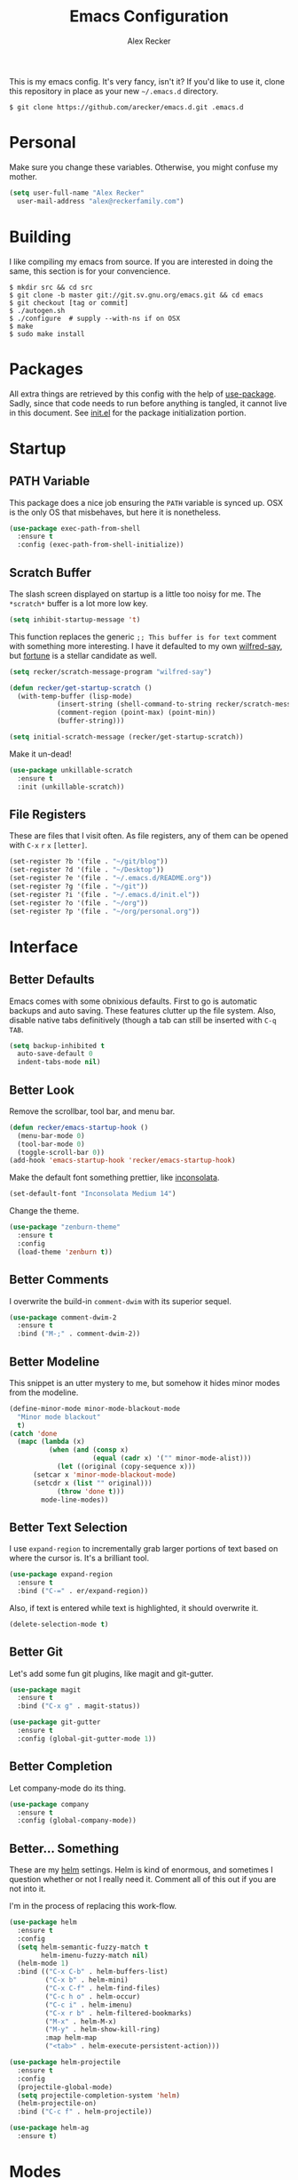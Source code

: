#+TITLE: Emacs Configuration
#+AUTHOR: Alex Recker
#+STARTUP: indent showall

[[file:screenshots/unixporn.png]]

This is my emacs config.  It's very fancy, isn't it?  If you'd like to
use it, clone this repository in place as your new =~/.emacs.d=
directory.

#+BEGIN_EXAMPLE
  $ git clone https://github.com/arecker/emacs.d.git .emacs.d
#+END_EXAMPLE

* Personal
  
Make sure you change these variables.  Otherwise, you might confuse my
mother.
  
#+BEGIN_SRC emacs-lisp
  (setq user-full-name "Alex Recker"
	user-mail-address "alex@reckerfamily.com")
#+END_SRC

* Building

I like compiling my emacs from source.  If you are interested in doing
the same, this section is for your convencience.

#+BEGIN_EXAMPLE
  $ mkdir src && cd src
  $ git clone -b master git://git.sv.gnu.org/emacs.git && cd emacs
  $ git checkout [tag or commit]
  $ ./autogen.sh
  $ ./configure  # supply --with-ns if on OSX
  $ make
  $ sudo make install
#+END_EXAMPLE

* Packages

All extra things are retrieved by this config with the help of
[[https://github.com/jwiegley/use-package][use-package]].  Sadly, since that code needs to run before anything is
tangled, it cannot live in this document.  See [[file:init.el][init.el]] for the package
initialization portion.

* Startup

** PATH Variable

This package does a nice job ensuring the =PATH= variable is synced
up.  OSX is the only OS that misbehaves, but here it is nonetheless.

#+BEGIN_SRC emacs-lisp
  (use-package exec-path-from-shell
    :ensure t
    :config (exec-path-from-shell-initialize))
#+END_SRC

** Scratch Buffer

The slash screen displayed on startup is a little too noisy for me.
The =*scratch*= buffer is a lot more low key.

#+BEGIN_SRC emacs-lisp
  (setq inhibit-startup-message 't)
#+END_SRC

This function replaces the generic =;; This buffer is for text=
comment with something more interesting.  I have it defaulted to my
own [[https://pypi.python.org/pypi/wilfred-say][wilfred-say]], but [[https://en.wikipedia.org/wiki/Fortune_(Unix)][fortune]] is a stellar candidate as well.

[[file:screenshots/scratch.png]]

#+BEGIN_SRC emacs-lisp
  (setq recker/scratch-message-program "wilfred-say")

  (defun recker/get-startup-scratch ()
    (with-temp-buffer (lisp-mode)
		      (insert-string (shell-command-to-string recker/scratch-message-program))
		      (comment-region (point-max) (point-min))
		      (buffer-string)))

  (setq initial-scratch-message (recker/get-startup-scratch))
#+END_SRC

Make it un-dead!

#+BEGIN_SRC emacs-lisp
  (use-package unkillable-scratch
    :ensure t
    :init (unkillable-scratch))
#+END_SRC

** File Registers

These are files that I visit often.  As file registers, any of them
can be opened with =C-x= =r= =x= =[letter]=.

#+BEGIN_SRC emacs-lisp
  (set-register ?b '(file . "~/git/blog"))
  (set-register ?d '(file . "~/Desktop"))
  (set-register ?e '(file . "~/.emacs.d/README.org"))
  (set-register ?g '(file . "~/git"))
  (set-register ?i '(file . "~/.emacs.d/init.el"))
  (set-register ?o '(file . "~/org"))
  (set-register ?p '(file . "~/org/personal.org"))
#+END_SRC

* Interface

** Better Defaults
   
Emacs comes with some obnixious defaults.  First to go is automatic
backups and auto saving.  These features clutter up the file system.
Also, disable native tabs definitively (though a tab can still be
inserted with =C-q= =TAB=.

#+BEGIN_SRC emacs-lisp
  (setq backup-inhibited t
	auto-save-default 0
	indent-tabs-mode nil)
#+END_SRC

** Better Look

Remove the scrollbar, tool bar, and menu bar.

#+BEGIN_SRC emacs-lisp
  (defun recker/emacs-startup-hook ()
    (menu-bar-mode 0)
    (tool-bar-mode 0)
    (toggle-scroll-bar 0))
  (add-hook 'emacs-startup-hook 'recker/emacs-startup-hook)
#+END_SRC

Make the default font something prettier, like [[http://levien.com/type/myfonts/inconsolata.html][inconsolata]].

#+BEGIN_SRC emacs-lisp
  (set-default-font "Inconsolata Medium 14")
#+END_SRC

Change the theme.

#+BEGIN_SRC emacs-lisp
  (use-package "zenburn-theme"
    :ensure t
    :config
    (load-theme 'zenburn t))
#+END_SRC

** Better Comments

I overwrite the build-in =comment-dwim= with its superior sequel.

#+BEGIN_SRC emacs-lisp
  (use-package comment-dwim-2
    :ensure t
    :bind ("M-;" . comment-dwim-2))
#+END_SRC

** Better Modeline

This snippet is an utter mystery to me, but somehow it hides minor
modes from the modeline.

#+BEGIN_SRC emacs-lisp
  (define-minor-mode minor-mode-blackout-mode
    "Minor mode blackout"
    t)
  (catch 'done
    (mapc (lambda (x)
            (when (and (consp x)
                       (equal (cadr x) '("" minor-mode-alist)))
              (let ((original (copy-sequence x)))
		(setcar x 'minor-mode-blackout-mode)
		(setcdr x (list "" original)))
              (throw 'done t)))
          mode-line-modes))
#+END_SRC

** Better Text Selection

I use =expand-region= to incrementally grab larger portions of text
based on where the cursor is.  It's a brilliant tool.

#+BEGIN_SRC emacs-lisp
  (use-package expand-region
    :ensure t
    :bind ("C-=" . er/expand-region))
#+END_SRC

Also, if text is entered while text is highlighted, it should
overwrite it.

#+BEGIN_SRC emacs-lisp
  (delete-selection-mode t)
#+END_SRC

** Better Git

Let's add some fun git plugins, like magit and git-gutter.

[[file:screenshots/git.png]]

#+BEGIN_SRC emacs-lisp
  (use-package magit
    :ensure t
    :bind ("C-x g" . magit-status))

  (use-package git-gutter
    :ensure t
    :config (global-git-gutter-mode 1))
#+END_SRC

** Better Completion

Let company-mode do its thing.

[[file:screenshots/completion.png]]

#+BEGIN_SRC emacs-lisp
  (use-package company
    :ensure t
    :config (global-company-mode))
#+END_SRC

** Better... Something

These are my [[https://github.com/emacs-helm/helm][helm]] settings.  Helm is kind of enormous, and sometimes I
question whether or not I really need it.  Comment all of this out if
you are not into it.

I'm in the process of replacing this work-flow.

#+BEGIN_SRC emacs-lisp
  (use-package helm
    :ensure t
    :config
    (setq helm-semantic-fuzzy-match t
          helm-imenu-fuzzy-match nil)
    (helm-mode 1)
    :bind (("C-x C-b" . helm-buffers-list)
           ("C-x b" . helm-mini)
           ("C-x C-f" . helm-find-files)
           ("C-c h o" . helm-occur)
           ("C-c i" . helm-imenu)
           ("C-x r b" . helm-filtered-bookmarks)
           ("M-x" . helm-M-x)
           ("M-y" . helm-show-kill-ring)
           :map helm-map
           ("<tab>" . helm-execute-persistent-action)))

  (use-package helm-projectile
    :ensure t
    :config
    (projectile-global-mode)
    (setq projectile-completion-system 'helm)
    (helm-projectile-on)
    :bind ("C-c f" . helm-projectile))

  (use-package helm-ag
    :ensure t)
#+END_SRC

* Modes

These are the settings for various editing modes - the top level being
"text-mode", which is for /editing text written for humans to read/.

Inferior modes should disable these at when it makes sense too.

#+BEGIN_SRC emacs-lisp
  (defun recker/text-mode-hook ()
    (auto-fill-mode 1)
    (flyspell-mode 1)
    (flymake-mode-off))
  (add-hook 'text-mode-hook 'recker/text-mode-hook)
#+END_SRC

Since I find myself alphabetizing text files often, I like to bind
=sort-lines= to something convenient.

#+BEGIN_SRC emacs-lisp
  (global-set-key (kbd "C-c l") 'sort-lines)
#+END_SRC

Flycheck mode.

#+BEGIN_SRC emacs-lisp
  (use-package flycheck
    :ensure t
    :init
    (global-flycheck-mode))
#+END_SRC

Globally cleanup white space on save.

#+BEGIN_SRC emacs-lisp
  (use-package whitespace-cleanup-mode
    :ensure t
    :config (global-whitespace-cleanup-mode))
#+END_SRC

Enable YASnippet everywhere.

#+BEGIN_SRC emacs-lisp
  (use-package "yasnippet"
    :ensure t
    :config (yas-global-mode))
#+END_SRC

** Bats

#+BEGIN_SRC emacs-lisp
  (use-package "bats-mode"
    :ensure t
    :mode ("\\.bats\\'" . bats-mode))
#+END_SRC

** CSV

#+BEGIN_SRC emacs-lisp
  (use-package "csv-mode"
    :ensure t
    :mode ("\\.csv\\'" . csv-mode))
#+END_SRC

** Dockerfile

#+BEGIN_SRC emacs-lisp
  (use-package "dockerfile-mode"
    :ensure t
    :mode ("Dockerfile\\'" . dockerfile-mode))
#+END_SRC

** HTML

This really should be smaller.  Emacs has fantastic HTML markup
manipulation out of the box, but this is just laziness from my Sublime Text days.

And web-mode makes inline CSS and JavaScript look pretty.

#+BEGIN_SRC emacs-lisp
  (use-package web-mode
    :ensure t
    :mode ("\\.html\\'" "\\.jinja\\'")
    :config (setq web-mode-markup-indent-offset 2))

  (use-package emmet-mode
    :ensure t
    :config (add-hook 'web-mode-hook 'emmet-mode))
#+END_SRC

** Lisp

Install [[https://github.com/roswell/roswell/wiki/1.-Installation][roswell]] from source to =~/.roswell=.  Install the slime helper
package with =ros install slime=.

#+BEGIN_SRC emacs-lisp
  (use-package slime
    :ensure t
    :init
    (load (expand-file-name "~/.roswell/helper.el"))
    :config
    (setq inferior-lisp-program "ros -Q run"
	  slime-contribs '(slime-fancy)))
#+END_SRC

** Markdown

I'm not really a markdown power-user (Emacs has it's own version that
I am way more into).  But this plugin does a fine job of showing me
where I messed up formatting.

#+BEGIN_SRC emacs-lisp
  (use-package markdown-mode
    :ensure t
    :commands (markdown-mode gfm-mode)
    :mode (("README\\.md\\'" . gfm-mode)
           ("\\.md\\'" . markdown-mode)
           ("\\.markdown\\'" . markdown-mode)))
#+END_SRC

** Nginx

#+BEGIN_SRC emacs-lisp
  (use-package nginx-mode
    :ensure t
    :mode ("\\nginx.conf'" "\\nginx.config'" "\\conf.nginx'"))
#+END_SRC

** Python

Elpy does the heavy lifting in python.  To take full advantage,
install [[file:requirements/python.txt][these requirements]] in your activated environment.

#+BEGIN_SRC emacs-lisp
  (use-package elpy
    :ensure t
    :pin elpy
    :config (elpy-enable)
    :init (setq elpy-rpc-timeout 10))
#+END_SRC

** Ruby
   
These are very much a work in progress.  I know about as much about
ruby as I know about scented candles and professional football.

#+BEGIN_SRC emacs-lisp
  (setq ruby-deep-indent-paren nil)

  (use-package bundler :ensure t)

  (use-package "robe"
    :ensure t
    :config (add-hook 'ruby-mode-hook 'robe-mode)
    :init
    (eval-after-load 'company
      '(push 'company-robe company-backends)))

  (use-package "rvm"
    :ensure t
    :init
    (defadvice inf-ruby-console-auto
	(before activate-rvm-for-robe activate)))
#+END_SRC

** Terminal

I'm a simple man, and I use a simple shell.

#+BEGIN_SRC emacs-lisp
  (defun recker/ansi-term ()
    (interactive)
    (ansi-term "/bin/bash"))
  (global-set-key (kbd "C-c e") 'eshell)
  (global-set-key (kbd "C-x t") 'recker/ansi-term)
#+END_SRC

The terminal buffer should be killed on exit.
   
#+BEGIN_SRC emacs-lisp
  (defadvice term-handle-exit
      (after term-kill-buffer-on-exit activate)
    (kill-buffer))
#+END_SRC

Disable yas in ansi-term (bug)

#+BEGIN_SRC emacs-lisp
  (add-hook 'term-mode-hook (lambda()
                              (yas-minor-mode -1)))

#+END_SRC

** YAML

YAML is so hip and cool.

#+BEGIN_SRC emacs-lisp
  (use-package flymake-yaml
    :ensure t)

  (use-package indent-guide
    :ensure t)

  (use-package yaml-mode
    :ensure t
    :mode ("\\.yml\\'" "\\.sls\\'")
    :init
    (add-hook 'yaml-mode-hook 'turn-off-auto-fill)
    (add-hook 'yaml-mode-hook 'flymake-yaml-load)
    (add-hook 'yaml-mode-hook 'indent-guide-mode))
#+END_SRC

* Org

Org is love.  Org is life.

** General

This installs the latest org and org-contrib packages.  It also sets
up some [[http://orgmode.org/manual/Capture-templates.html][capture]] templates, which are wonderfully useful.

*Manual Action Required:* =use-package= is a little wonky with
installing org mode, since it is built-in.  At the time this was
written, built-in org mode is incompatible, so it needs to be removed.
Find the later version in the org repo using =M-x=
=packages-list-packages= and install it.  Then reload the installation
with =M-x= =org-reload=.

#+BEGIN_SRC emacs-lisp
  (use-package "org"
    :ensure t
    :pin "org"
    :init
    (setq org-export-date-timestamp-format "%B %e, %Y")
    (setq org-agenda-files '("~/org")
          org-capture-templates
          '(
            ("i" "idea" entry (file+headline "~/org/personal.org" "Ideas")
             "* %?"
             :empty-lines 1)
            ("t" "task" entry (file+headline "~/org/personal.org" "Tasks")
             "* TODO %?"
             :empty-lines 1)
            ))
    :config
    (org-babel-do-load-languages
     'org-babel-load-languages
     '((python . t)
       (lisp . t)
       (ditaa . t)
       (ruby . t)
       (shell . t)
       (java . t)
       (js . t)
       (C . t)))
    :bind (("C-c a" . org-agenda)
           ("C-c c" . org-capture)
           ("C-c i" . helm-imenu)
           ("C-c s" . org-store-link)))

  (use-package "org-plus-contrib"
    :ensure t
    :pin "org")
#+END_SRC

Search org files with deft.

#+BEGIN_SRC emacs-lisp
  (use-package "deft"
    :ensure t
    :config
    (setq deft-extensions '("txt" "tex" "org" "org_archive")
          deft-directory "~/org"
          deft-recursive t)
    :bind (("C-c d" . deft)))
#+END_SRC

** Blog

[[file:screenshots/blog.png]]

My [[https://alexrecker.com/][blog]] is generated from 100% org mode publishing.  For any of this
to work, the project needs to be cloned to =~/git/blog=.  But that's
/my/ blog, so there's no reason you would need to publish a copy of
it, right?  It's not like you are a psycho who would do that, right?

*** Dependencies

Use this package to make source pretty.  Or just leave the CSS classes
in case I want to add a theme some day.

#+BEGIN_SRC emacs-lisp
  (use-package "htmlize"
    :ensure t
    :config (setq org-html-htmlize-output-type 'css))
#+END_SRC

*** Partials

#+NAME: preamble
#+BEGIN_EXAMPLE
  <nav>
    <a href="/index.html">Home</a>
     <div style="float: right;">
      <a href="./pdfs/slug.pdf">PDF</a>
      &nbsp;&nbsp;
      <a href="./txt/slug.txt">TXT</a>
    </div>
  </nav>
#+END_EXAMPLE

#+NAME: comments
#+BEGIN_EXAMPLE
  <div id="disqus_thread"></div>
  <script>
   (function() {
       var d = document, s = d.createElement('script');
       s.src = '//alexrecker.disqus.com/embed.js';
       s.setAttribute('data-timestamp', +new Date());
       (d.head || d.body).appendChild(s);
   })();
  </script>
  <noscript>
    Please enable JavaScript to view the
    <a href="https://disqus.com/?ref_noscript" rel="nofollow">
    comments powered by Disqus.
    </a>
  </noscript>
#+END_EXAMPLE

#+NAME: analytics
#+BEGIN_EXAMPLE
  <script>
   (function(i,s,o,g,r,a,m){i['GoogleAnalyticsObject']=r;i[r]=i[r]||function(){
       (i[r].q=i[r].q||[]).push(arguments)},i[r].l=1*new Date();a=s.createElement(o),
			    m=s.getElementsByTagName(o)[0];a.async=1;a.src=g;m.parentNode.insertBefore(a,m)
   })(window,document,'script','//www.google-analytics.com/analytics.js','ga');
   ga('create', 'UA-42540208-6', 'alexrecker.com');
   ga('send', 'pageview');
  </script>
#+END_EXAMPLE

#+NAME: head-extra
#+BEGIN_EXAMPLE
  <link rel="stylesheet" href="./css/lora.css" />
  <link rel="stylesheet" href="./css/site.css" />
#+END_EXAMPLE

*** Environments

Initialize the publishing a list.

#+BEGIN_SRC emacs-lisp
  (setq-default org-publish-project-alist '())
#+END_SRC

This function will generate the publishing components.  Add one for
"production" and "testing".

#+BEGIN_SRC emacs-lisp :var comments=comments analytics=analytics head-extra=head-extra preamble=preamble
  (defun recker/add-blog-project (suffix pubdir analyticsp commentsp)
    (let ((comments (if commentsp comments nil))
	  (analytics (if analyticsp analytics nil)))

      ;; index
      (add-to-list 'org-publish-project-alist
		   `(,(concat "blog-index-" suffix)
		     :base-directory "~/git/blog"
		     :exclude ".*"
		     :html-doctype "html5"
		     :html-head-extra ,(concat head-extra)
		     :html-postamble ,(concat analytics)
		     :include ("index.org")
		     :publishing-directory ,(concat pubdir)
		     :publishing-function org-html-publish-to-html
		     :section-numbers nil
		     :with-tags nil
		     :with-toc nil
		     ))

      ;; posts
      (add-to-list 'org-publish-project-alist
		   `(,(concat "blog-posts-" suffix)
		     :base-directory "~/git/blog"
		     :base-extension "org"
		     :exclude "index.org\\|README.org"
		     :html-doctype "html5"
		     :html-head-extra ,(concat head-extra)
		     :html-preamble (lambda (options)
				      (let ((slug (file-name-base (buffer-file-name))))
					(replace-regexp-in-string "slug" slug ,(concat preamble))))
		     :html-postamble ,(concat comments analytics)
		     :publishing-directory ,(concat pubdir)
		     :publishing-function org-html-publish-to-html
		     :recursive t
		     :section-numbers nil
		     :with-toc nil
		     ))

      ;; posts-pdf
      (add-to-list 'org-publish-project-alist
		   `(,(concat "blog-posts-pdf-" suffix)
		     :base-directory "~/git/blog"
		     :base-extension "org"
		     :exclude "index.org\\|README.org"
		     :publishing-directory ,(concat pubdir "/pdfs")
		     :publishing-function org-latex-publish-to-pdf
		     :recursive t
		     :section-numbers nil
		     :with-toc nil
		     ))

      ;; posts-txt
      (add-to-list 'org-publish-project-alist
		   `(,(concat "blog-posts-txt-" suffix)
		     :base-directory "~/git/blog"
		     :base-extension "org"
		     :exclude "index.org\\|README.org"
		     :publishing-directory ,(concat pubdir "/txt")
		     :publishing-function org-ascii-publish-to-ascii
		     :recursive t
		     :section-numbers nil
		     :with-toc nil
		     ))

      ;; posts-static
      (add-to-list 'org-publish-project-alist
		   `(,(concat "blog-static-" suffix)
		     :base-directory "~/git/blog"
		     :base-extension "txt\\|css\\|js\\|png\\|jpg\\|gif\\|pdf\\|mp3\\|ogg\\|swf"
		     :publishing-directory ,(concat pubdir)
		     :publishing-function org-publish-attachment
		     :recursive t
		     ))

      ;; rss
      (add-to-list 'org-publish-project-alist
		   `(,(concat "blog-rss-" suffix)
		     :base-directory "~/git/blog"
		     :base-extension "org"
		     :exclude ".*"
		     :exclude-tags ("noexport" "norss")
		     :include ("index.org")
		     :html-link-home "http://alexrecker.com"
		     :html-link-use-abs-url t
		     :publishing-directory ,(concat pubdir "/feed/")
		     :publishing-function (org-rss-publish-to-rss)
		     ))

      ;; everything
      (add-to-list 'org-publish-project-alist
		   `(,(concat "blog-" suffix)
		     :components ,(mapcar (lambda (p) (concat p "-" suffix))
					  '("blog-index"
					    "blog-posts"
					    "blog-posts-pdf"
					    "blog-posts-txt"
					    "blog-static"
					    "blog-rss"))))))


  (recker/add-blog-project "testing" "/tmp/alexrecker.com" nil nil)
  (recker/add-blog-project "production" "/ssh:strongbadia:public/alexrecker.com" 't 't)
#+END_SRC

* GNUS

[[file:screenshots/gnus.png]]

Gnus has a steep learning curve, and learning to incorporate this
mysterious program has proven to be an emotional roller coaster.  I'm
not even sure I know enough about it to say "it's worth it", but
hopefully this will help you with your own journey.

** Better Folders

Gnus creates a bunch of folders in your home directory that, as far as
I can tell, are not needed outside of gnus.  These settings will hide
them all in =~/.gnus=, which will serve as our convenient /nuke-point/
if things ever go south while playing around.

Yes - =nnfolder-directory= is really needed.  Whether this is a bug or
not, the redundancy is intentional.

#+BEGIN_SRC emacs-lisp
  (setq gnus-home-directory "~/.gnus"
	nnfolder-directory "~/.gnus/Mail/archive"
	message-directory "~/.gnus/Mail")
#+END_SRC

** Better Startup

Gnus requires a "primary method" from which you obtain news.
Unfortunately, the program kind of explodes if this isn't set,
which proves to be kind of a pain when you want to poke around and
set up things interactively.

Here's my workaround - set the primary method to a dummy protocol
that will immediately come back.  In our case, this is a blank
=nnml= stream.
   
#+BEGIN_SRC emacs-lisp
  (setq gnus-select-method '(nnml ""))
#+END_SRC

Default on topic mode, since it's more helpful.

#+BEGIN_SRC emacs-lisp
  (add-hook 'gnus-group-mode-hook 'gnus-topic-mode)
#+END_SRC

** News

Use gmane to follow news, mailers, and tons of other syndicated
things.  There are even comics.

#+BEGIN_SRC emacs-lisp
  (setq gnus-secondary-select-methods
     '((nntp "news.gmane.org")))
#+END_SRC

** Reading Mail

This is still a work in progress.  I'm working on getting both
offlineimap and dovecot into a tidy docker container.  Stay tuned.

#+BEGIN_SRC emacs-lisp
  (add-to-list 'gnus-secondary-select-methods
	'(nnimap "personal"
             (nnimap-stream network)
             (nnimap-address "localhost")
             (nnimap-server-port 8143)
             (nnimap-authenticator login)))

  (add-to-list 'gnus-secondary-select-methods
	'(nnimap "work"
             (nnimap-stream network)
             (nnimap-address "localhost")
             (nnimap-server-port 8144)
             (nnimap-authenticator login)))
#+END_SRC

** Sending Mail

To facilitate multiple accounts, this config leverages =msmtp=, which
will toggle smtp credentials based on the =FROM= header of the
outgoing message.

The emacs side will require you add [[https://www.gnu.org/software/emacs/manual/html_node/gnus/Posting-Styles.html][posting styles]] - namely the
=address= property.  I do this interactively through the customize
menu, since putting it here never seems to stick.

Lastly, we just configure emacs to call =msmtp= with our config file.

#+BEGIN_SRC emacs-lisp
     (setq  message-send-mail-function 'message-send-mail-with-sendmail
            sendmail-program "msmtp"
            message-sendmail-f-is-evil 't
            gnus-message-archive-group nil
            message-sendmail-extra-arguments '("--read-envelope-from"))
#+END_SRC

As of now, you need to just manually copy [[file:mail/msmtprc.conf][this file]] to =~/.msmtprc=.

These are here just to keep emacs from prompting us for server
credentials it won't even use.

#+BEGIN_SRC emacs-lisp
  (setq smtpmail-smtp-server "smtp.gmail.com"
	smtpmail-smtp-service 587)
#+END_SRC

** Composing Mail

Turn on org mode, so I can make tables and lists like a fancy boy.

#+BEGIN_SRC emacs-lisp
  (add-hook 'message-mode-hook 'turn-on-orgtbl)
  (add-hook 'message-mode-hook 'turn-on-orgstruct++)
#+END_SRC

** Address Book

Collect addresses in bbdb.  This will prompt for a new entry while
sending mail.

#+BEGIN_SRC emacs-lisp
  (use-package "bbdb"
    :ensure t
    :config
    (setq bbdb-file "~/org/bbdb")
    :init
    (bbdb-mua-auto-update-init 'message)
    (setq bbdb-mua-auto-update-p 'query)
    (add-hook 'gnus-startup-hook 'bbdb-insinuate-gnus))
#+END_SRC

* Functions

These are miscellaneous functions that I've written (or plagiarized).

#+BEGIN_SRC emacs-lisp
  (defun recker/purge-buffers ()
    "Deletes all buffers except for *scratch*"
    (interactive)
    (let ((kill-if-not-scratch
           (lambda (b)
             (unless (string= (buffer-name b) "*scratch*")
               (kill-buffer b)))))
      (mapc kill-if-not-scratch (buffer-list))))

  (defun recker/load-file-if-exists (file)
    (let ((path (expand-file-name file)))
      (if (file-exists-p path)
	  (load-file path))))

  (defun recker/unfill-region (beg end)
    "Unfill the region, joining text paragraphs into a single
              logical line.  This is useful, e.g., for use with
              `visual-line-mode'."
    (interactive "*r")
    (let ((fill-column (point-max)))
      (fill-region beg end)))

  (defun recker/run-current-file ()
    "Execute or compile the current file.
  For example, if the current buffer is the file x.pl,
  then it'll call “perl x.pl” in a shell.
  The file can be php, perl, python, ruby, javascript, bash, ocaml, vb, elisp.
  File suffix is used to determine what program to run.
  If the file is modified, ask if you want to save first. (This command always run the saved version.)
  If the file is emacs lisp, run the byte compiled version if exist."
    (interactive)
    (let (suffixMap fName fSuffix progName cmdStr)

      ;; a keyed list of file suffix to comand-line program path/name
      (setq suffixMap 
            '(("php" . "php")
              ;; ("coffee" . "coffee -p")
              ("pl" . "perl")
              ("py" . "python")
              ("rb" . "ruby")
              ("js" . "node")             ; node.js
              ("sh" . "bash")
              ("ml" . "ocaml")
              ("vbs" . "cscript")))
      (setq fName (buffer-file-name))
      (setq fSuffix (file-name-extension fName))
      (setq progName (cdr (assoc fSuffix suffixMap)))
      (setq cmdStr (concat progName " \""   fName "\""))

      (when (buffer-modified-p)
	(progn 
          (when (y-or-n-p "Buffer modified. Do you want to save first?")
            (save-buffer) ) ) )

      (if (string-equal fSuffix "el") ; special case for emacs lisp
          (progn 
            (load (file-name-sans-extension fName)))
	(if progName
            (progn
              (message "Running…")
              ;; (message progName)
              (shell-command cmdStr "*run-current-file output*" ))
          (message "No recognized program file suffix for this file.")))
      ))

  (defun recker/org-scratch ()
    "Open a org mode *scratch* pad."
    (interactive)
    (switch-to-buffer "*org scratch*")
    (org-mode)
    (insert "#+TITLE: Org Scratch")
    (newline)
    (newline))
#+END_SRC

Likewise, miscellaneous key-bindings.

#+BEGIN_SRC emacs-lisp
  (global-set-key (kbd "C-c b") 'browse-url)
  (global-set-key (kbd "C-x k") 'kill-this-buffer)
  (global-set-key (kbd "C-x C-k k") 'kill-buffer)
  (global-set-key (kbd "C-c o") 'recker/org-scratch)
#+END_SRC

* Tools

Miscellaneous tools.

#+BEGIN_SRC emacs-lisp
  (use-package docker
    :ensure t)

  (use-package google-this
    :ensure t
    :config
    (google-this-mode 1))

  (use-package wttrin
    :ensure t
    :commands (wttrin)
    :init
    (setq wttrin-default-cities '("Madison")))
#+END_SRC

Browser bookmarks in emacs.

#+BEGIN_SRC emacs-lisp
  (recker/load-file-if-exists "~/org/bookmarks.el")

  (defun recker/open-bookmark ()
    (interactive)
    (unless (boundp 'recker/bookmarks)
      (error "Value of recker/bookmarks not set"))
    (browse-url (completing-read "Bookmark: " recker/bookmarks)))

  (global-set-key (kbd "C-c n") #'recker/open-bookmark)
#+END_SRC

* Local

For any secrets or lispy changes you are testing out for the day, I
find it conenvient to keep those [[file:lisp/][here]].  This function loads all =.el=
files found there.

#+BEGIN_SRC emacs-lisp
  (defun recker/load-directory (dir)
    (let ((load-it (lambda (f)
                     (load-file (concat (file-name-as-directory dir) f)))
                   ))
      (mapc load-it (directory-files dir nil "\\.el$"))))
  (recker/load-directory "~/.emacs.d/lisp/")
#+END_SRC

